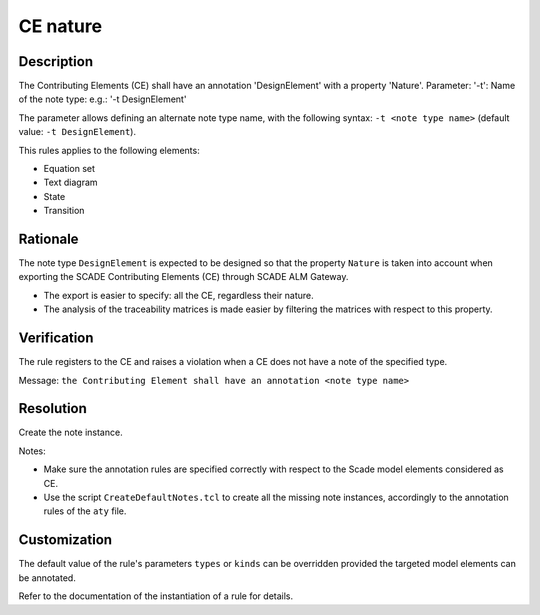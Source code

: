 .. index:: single: CE Nature

CE nature
=========

.. rule::
   :filename: llr_nature.py
   :class: LLRNature
   :id: id_0036
   :reference: TRA_REQ_002
   :tags: scade_llr

   Contributing elements must have a design annotation

Description
-----------
The Contributing Elements (CE) shall have an annotation 'DesignElement' with a property 'Nature'.
Parameter: '-t': Name of the note type: e.g.: '-t DesignElement'

.. end_description

The parameter allows defining an alternate note type name, with the following syntax:
``-t <note type name>`` (default value: ``-t DesignElement``).

This rules applies to the following elements:

* Equation set
* Text diagram
* State
* Transition

Rationale
---------
The note type ``DesignElement`` is expected to be designed so that the property ``Nature``
is taken into account when exporting the SCADE Contributing Elements (CE) through SCADE ALM Gateway.

* The export is easier to specify: all the CE, regardless their nature.
* The analysis of the traceability matrices is made easier by filtering the matrices with respect to this property.

Verification
------------
The rule registers to the CE and raises a violation when a CE does not have a note of the specified type.

Message: ``the Contributing Element shall have an annotation <note type name>``

Resolution
----------
Create the note instance.

Notes:

* Make sure the annotation rules are specified correctly with respect to the Scade model elements considered as CE.
* Use the script ``CreateDefaultNotes.tcl`` to create all the missing note instances, accordingly to the annotation rules of the ``aty`` file.

Customization
-------------
The default value of the rule's parameters ``types`` or ``kinds`` can be overridden provided the targeted model elements can be annotated.

Refer to the documentation of the instantiation of a rule for details.

.. seealso::
   * `ESEG-EN-072 SCADE Traceability`
   * :ref:`traceability`
   * Instantiation of a rule
